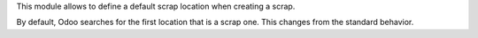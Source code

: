 This module allows to define a default scrap location when creating a scrap.

By default, Odoo searches for the first location that is a scrap one. This
changes from the standard behavior.
